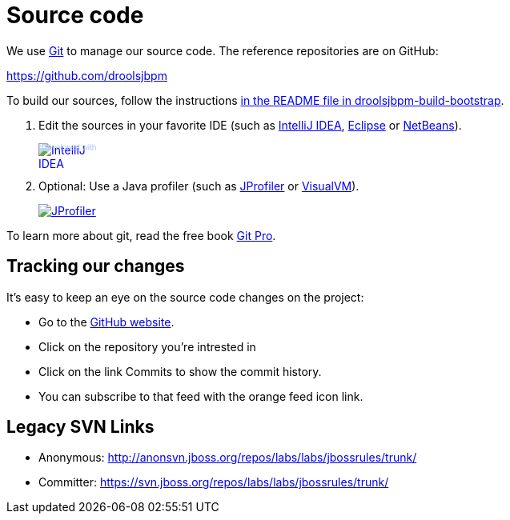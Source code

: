 = Source code
:awestruct-layout: normalBase
:linkattrs:
:showtitle:

We use http://git-scm.com/[Git] to manage our source code. The reference repositories are on GitHub:

https://github.com/droolsjbpm[https://github.com/droolsjbpm]

To build our sources, follow the instructions https://github.com/droolsjbpm/droolsjbpm-build-bootstrap/blob/master/README.md[in the README file in droolsjbpm-build-bootstrap].

. Edit the sources in your favorite IDE (such as http://www.jetbrains.com/idea/[IntelliJ IDEA], http://www.eclipse.org/[Eclipse] or https://netbeans.org/[NetBeans]).
+
++++
<a href="http://www.jetbrains.com/idea/" style="position: relative;display:block; width:88px; height:31px; border:0; margin:0;padding:0;text-decoration:none;text-indent:0;"><span style="margin: 0;padding: 0;position: absolute;top: 0;left: 4px;font-size: 10px; line-height: 12px;cursor:pointer; background-image:none;border:0;color: #acc4f9; font-family: trebuchet ms,arial,sans-serif;font-weight: normal;text-align:left;">Developed with</span><img src="http://www.jetbrains.com/idea/opensource/img/all/banners/idea88x31_blue.gif" alt="IntelliJ IDEA" border="0"/></a>
++++

. Optional: Use a Java profiler (such as http://www.ej-technologies.com/products/jprofiler/overview.html[JProfiler] or http://visualvm.java.net/[VisualVM]).
+
++++
<a href="http://www.ej-technologies.com/products/jprofiler/overview.html"><img src="http://www.ej-technologies.com/images/banners/jprofiler_small.png" alt="JProfiler"/></a>
++++

To learn more about git, read the free book http://progit.org/book/[Git Pro].

== Tracking our changes

It's easy to keep an eye on the source code changes on the project:


* Go to the https://github.com/droolsjbpm/repositories[GitHub website].
* Click on the repository you're intrested in
* Click on the link Commits to show the commit history.
* You can subscribe to that feed with the orange feed icon link.

== Legacy SVN Links

* Anonymous: http://anonsvn.jboss.org/repos/labs/labs/jbossrules/trunk/[http://anonsvn.jboss.org/repos/labs/labs/jbossrules/trunk/]
* Committer: https://svn.jboss.org/repos/labs/labs/jbossrules/trunk/[https://svn.jboss.org/repos/labs/labs/jbossrules/trunk/]
